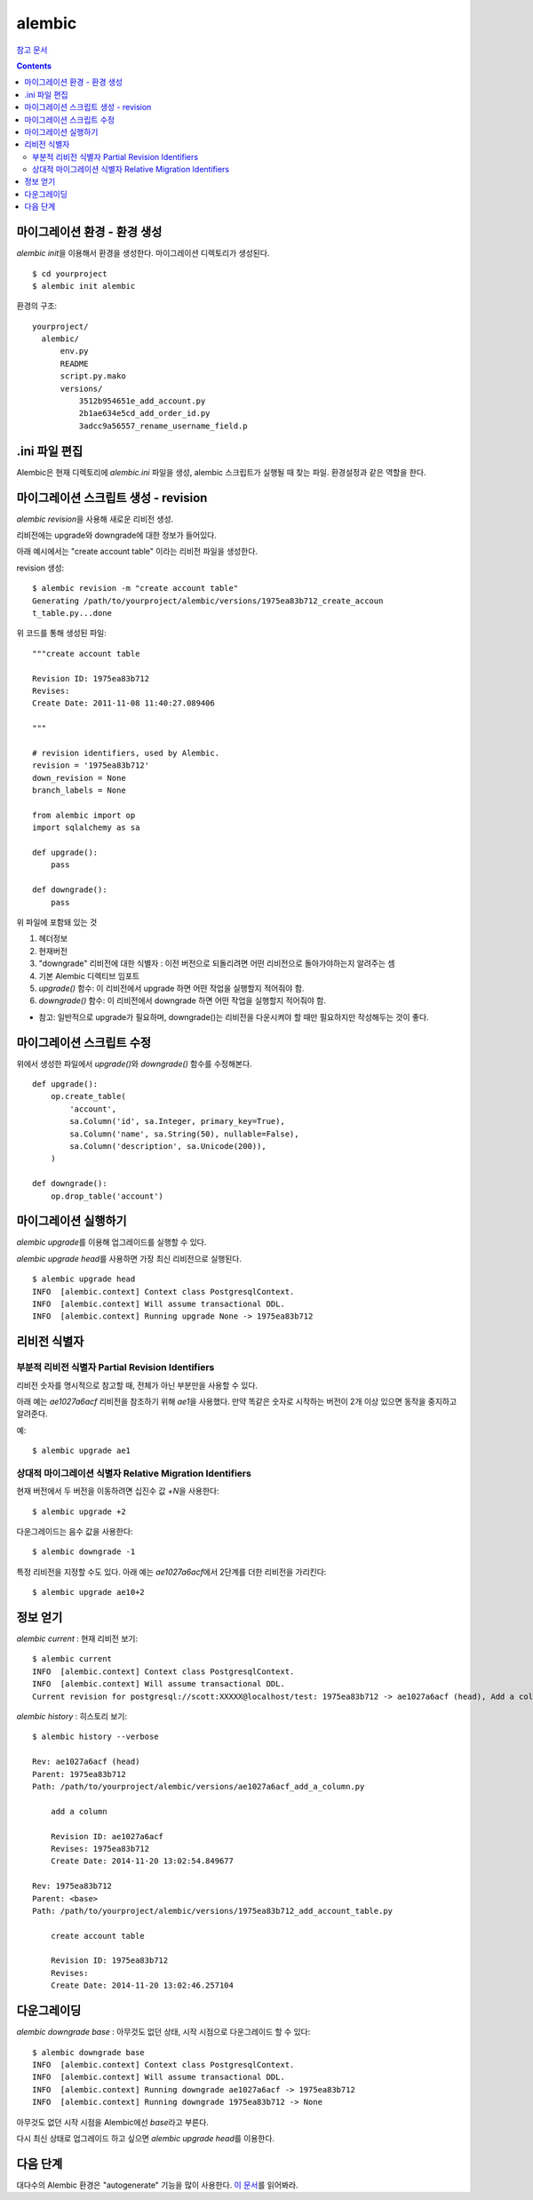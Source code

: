=================================
alembic
=================================

`참고 문서`__

.. __: https://github.com/VeranosTech/docs-korean-alembic/blob/docs-korean/docs/build/tutorial_ko.rst#id18

.. Contents::

마이그레이션 환경 - 환경 생성
==============================

`alembic init`\ 을 이용해서 환경을 생성한다. 마이그레이션 디렉토리가 생성된다.

::

  $ cd yourproject
  $ alembic init alembic

환경의 구조::

  yourproject/
    alembic/
        env.py
        README
        script.py.mako
        versions/
            3512b954651e_add_account.py
            2b1ae634e5cd_add_order_id.py
            3adcc9a56557_rename_username_field.p


.ini 파일 편집
===============================

Alembic은 현재 디렉토리에 `alembic.ini` 파일을 생성, alembic 스크립트가 실행될 때 찾는 파일.
환경설정과 같은 역할을 한다.


마이그레이션 스크립트 생성 - revision
================================================

`alembic revision`\ 을 사용해 새로운 리비전 생성.

리비전에는 upgrade와 downgrade에 대한 정보가 들어있다.

아래 예시에서는 "create account table" 이라는 리비전 파일을 생성한다.

revision 생성::

  $ alembic revision -m "create account table"
  Generating /path/to/yourproject/alembic/versions/1975ea83b712_create_accoun
  t_table.py...done

위 코드를 통해 생성된 파일::

  """create account table

  Revision ID: 1975ea83b712
  Revises:
  Create Date: 2011-11-08 11:40:27.089406

  """

  # revision identifiers, used by Alembic.
  revision = '1975ea83b712'
  down_revision = None
  branch_labels = None

  from alembic import op
  import sqlalchemy as sa

  def upgrade():
      pass

  def downgrade():
      pass

위 파일에 포함돼 있는 것

1. 헤더정보

2. 현재버전
3. "downgrade" 리비전에 대한 식별자
   : 이전 버전으로 되돌리려면 어떤 리비전으로 돌아가야하는지 알려주는 셈
4. 기본 Alembic 디렉티브 임포트
5. `upgrade()` 함수: 이 리비전에서 upgrade 하면 어떤 작업을 실행할지 적어줘야 함.
6. `downgrade()` 함수: 이 리비전에서 downgrade 하면 어떤 작업을 실행할지 적어줘야 함.

* 참고: 일반적으로 upgrade가 필요하며, downgrade()는 리비전을 다운시켜야 할 때만 필요하지만
  작성해두는 것이 좋다.


마이그레이션 스크립트 수정
=============================

위에서 생성한 파일에서 `upgrade()`\ 와 `downgrade()` 함수를 수정해본다.

::

  def upgrade():
      op.create_table(
          'account',
          sa.Column('id', sa.Integer, primary_key=True),
          sa.Column('name', sa.String(50), nullable=False),
          sa.Column('description', sa.Unicode(200)),
      )

  def downgrade():
      op.drop_table('account')


마이그레이션 실행하기
============================

`alembic upgrade`\ 를 이용해 업그레이드를 실행할 수 있다.

`alembic upgrade head`\ 를 사용하면 가장 최신 리비전으로 실행된다.

::

  $ alembic upgrade head
  INFO  [alembic.context] Context class PostgresqlContext.
  INFO  [alembic.context] Will assume transactional DDL.
  INFO  [alembic.context] Running upgrade None -> 1975ea83b712


리비전 식별자
=============================

부분적 리비전 식별자 Partial Revision Identifiers
-----------------------------------------------------------------

리비전 숫자를 명시적으로 참고할 때, 전체가 아닌 부분만을 사용할 수 있다.

아래 예는 `ae1027a6acf` 리비전을 참조하기 위해 `ae1`\ 을 사용했다.
만약 똑같은 숫자로 시작하는 버전이 2개 이상 있으면 동작을 중지하고 알려준다.

예::

  $ alembic upgrade ae1


상대적 마이그레이션 식별자 Relative Migration Identifiers
-----------------------------------------------------------------

현재 버전에서 두 버전을 이동하려면 십진수 값 `+N`\ 을 사용한다::

  $ alembic upgrade +2

다운그레이드는 음수 값을 사용한다::

  $ alembic downgrade -1

특정 리비전을 지정할 수도 있다. 아래 예는 `ae1027a6acf`\ 에서 2단계를 더한 리비전을 가리킨다::

  $ alembic upgrade ae10+2


정보 얻기
==========================

`alembic current` : 현재 리비전 보기::

  $ alembic current
  INFO  [alembic.context] Context class PostgresqlContext.
  INFO  [alembic.context] Will assume transactional DDL.
  Current revision for postgresql://scott:XXXXX@localhost/test: 1975ea83b712 -> ae1027a6acf (head), Add a column

`alembic history` : 히스토리 보기::

  $ alembic history --verbose

  Rev: ae1027a6acf (head)
  Parent: 1975ea83b712
  Path: /path/to/yourproject/alembic/versions/ae1027a6acf_add_a_column.py

      add a column

      Revision ID: ae1027a6acf
      Revises: 1975ea83b712
      Create Date: 2014-11-20 13:02:54.849677

  Rev: 1975ea83b712
  Parent: <base>
  Path: /path/to/yourproject/alembic/versions/1975ea83b712_add_account_table.py

      create account table

      Revision ID: 1975ea83b712
      Revises:
      Create Date: 2014-11-20 13:02:46.257104


다운그레이딩
=================================

`alembic downgrade base` : 아무것도 없던 상태, 시작 시점으로 다운그레이드 할 수 있다::

  $ alembic downgrade base
  INFO  [alembic.context] Context class PostgresqlContext.
  INFO  [alembic.context] Will assume transactional DDL.
  INFO  [alembic.context] Running downgrade ae1027a6acf -> 1975ea83b712
  INFO  [alembic.context] Running downgrade 1975ea83b712 -> None

아무것도 없던 시작 시점을 Alembic에선 `base`\ 라고 부른다.

다시 최신 상태로 업그레이드 하고 싶으면 `alembic upgrade head`\ 를 이용한다.


다음 단계
==============================

대다수의 Alembic 환경은 "autogenerate" 기능을 많이 사용한다. `이 문서`__\ 를 읽어봐라.

.. __: https://veranostech.github.io/docs-korean-alembic/docs/build/output/html/autogenerate.html
